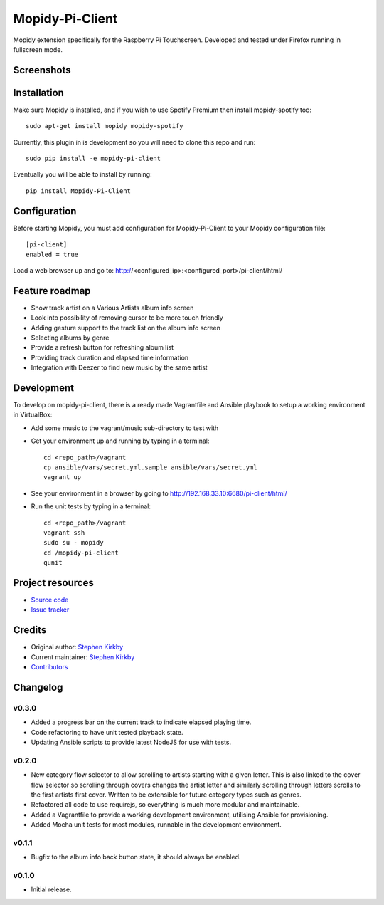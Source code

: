 ****************************
Mopidy-Pi-Client
****************************

.. image:: https://img.shields.io/pypi/v/Mopidy-Pi-Client.svg?style=flat
    :target: https://pypi.python.org/pypi/Mopidy-Pi-Client/
    :alt: Latest PyPI version

.. image:: https://img.shields.io/travis/moodytux/mopidy-pi-client/master.svg?style=flat
    :target: https://travis-ci.org/moodytux/mopidy-pi-client
    :alt: Travis CI build status

.. image:: https://img.shields.io/coveralls/moodytux/mopidy-pi-client/master.svg?style=flat
   :target: https://coveralls.io/r/moodytux/mopidy-pi-client
   :alt: Test coverage

Mopidy extension specifically for the Raspberry Pi Touchscreen. Developed and tested under Firefox running in fullscreen mode.


Screenshots
===========

.. image:: /screenshots/album-info-screen.png
.. image:: /screenshots/album-list-screen.png
.. image:: /screenshots/loading-screen.png


Installation
============

Make sure Mopidy is installed, and if you wish to use Spotify Premium then
install mopidy-spotify too::

    sudo apt-get install mopidy mopidy-spotify

Currently, this plugin in is development so you will need to clone this repo and run::

    sudo pip install -e mopidy-pi-client

Eventually you will be able to install by running::

    pip install Mopidy-Pi-Client


Configuration
=============

Before starting Mopidy, you must add configuration for
Mopidy-Pi-Client to your Mopidy configuration file::

    [pi-client]
    enabled = true

Load a web browser up and go to: http://<configured_ip>:<configured_port>/pi-client/html/


Feature roadmap
===============

- Show track artist on a Various Artists album info screen
- Look into possibility of removing cursor to be more touch friendly
- Adding gesture support to the track list on the album info screen
- Selecting albums by genre
- Provide a refresh button for refreshing album list
- Providing track duration and elapsed time information
- Integration with Deezer to find new music by the same artist


Development
===========

To develop on mopidy-pi-client, there is a ready made Vagrantfile and Ansible playbook to setup a working environment in VirtualBox:

- Add some music to the vagrant/music sub-directory to test with
- Get your environment up and running by typing in a terminal::

    cd <repo_path>/vagrant
    cp ansible/vars/secret.yml.sample ansible/vars/secret.yml
    vagrant up

- See your environment in a browser by going to http://192.168.33.10:6680/pi-client/html/
- Run the unit tests by typing in a terminal::

    cd <repo_path>/vagrant
    vagrant ssh
    sudo su - mopidy
    cd /mopidy-pi-client
    qunit


Project resources
=================

- `Source code <https://github.com/moodytux/mopidy-pi-client>`_
- `Issue tracker <https://github.com/moodytux/mopidy-pi-client/issues>`_


Credits
=======

- Original author: `Stephen Kirkby <https://github.com/moodytux>`_
- Current maintainer: `Stephen Kirkby <https://github.com/moodytux>`_
- `Contributors <https://github.com/moodytux/mopidy-pi-client/graphs/contributors>`_


Changelog
=========

v0.3.0
----------------------------------------

- Added a progress bar on the current track to indicate elapsed playing time.
- Code refactoring to have unit tested playback state.
- Updating Ansible scripts to provide latest NodeJS for use with tests.

v0.2.0
----------------------------------------

- New category flow selector to allow scrolling to artists starting with a given letter. This is also linked to the cover flow selector so scrolling through covers changes the artist letter and similarly scrolling through letters scrolls to the first artists first cover. Written to be extensible for future category types such as genres.
- Refactored all code to use requirejs, so everything is much more modular and maintainable.
- Added a Vagrantfile to provide a working development environment, utilising Ansible for provisioning.
- Added Mocha unit tests for most modules, runnable in the development environment.

v0.1.1
----------------------------------------

- Bugfix to the album info back button state, it should always be enabled.

v0.1.0
----------------------------------------

- Initial release.
